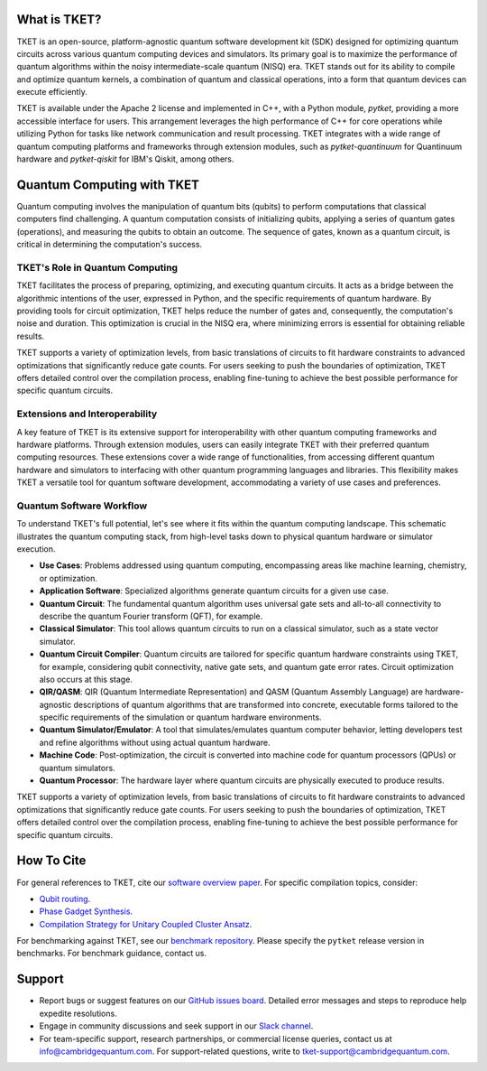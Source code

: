 What is TKET?
==============

TKET is an open-source, platform-agnostic quantum software development kit (SDK) designed for optimizing quantum circuits across various quantum computing devices and simulators. Its primary goal is to maximize the performance of quantum algorithms within the noisy intermediate-scale quantum (NISQ) era. TKET stands out for its ability to compile and optimize quantum kernels, a combination of quantum and classical operations, into a form that quantum devices can execute efficiently.

TKET is available under the Apache 2 license and implemented in C++, with a Python module, `pytket`, providing a more accessible interface for users. This arrangement leverages the high performance of C++ for core operations while utilizing Python for tasks like network communication and result processing. TKET integrates with a wide range of quantum computing platforms and frameworks through extension modules, such as `pytket-quantinuum` for Quantinuum hardware and `pytket-qiskit` for IBM's Qiskit, among others.

Quantum Computing with TKET
===========================

Quantum computing involves the manipulation of quantum bits (qubits) to perform computations that classical computers find challenging. A quantum computation consists of initializing qubits, applying a series of quantum gates (operations), and measuring the qubits to obtain an outcome. The sequence of gates, known as a quantum circuit, is critical in determining the computation's success.

TKET's Role in Quantum Computing
--------------------------------

TKET facilitates the process of preparing, optimizing, and executing quantum circuits. It acts as a bridge between the algorithmic intentions of the user, expressed in Python, and the specific requirements of quantum hardware. By providing tools for circuit optimization, TKET helps reduce the number of gates and, consequently, the computation's noise and duration. This optimization is crucial in the NISQ era, where minimizing errors is essential for obtaining reliable results.

TKET supports a variety of optimization levels, from basic translations of circuits to fit hardware constraints to advanced optimizations that significantly reduce gate counts. For users seeking to push the boundaries of optimization, TKET offers detailed control over the compilation process, enabling fine-tuning to achieve the best possible performance for specific quantum circuits.

Extensions and Interoperability
--------------------------------

A key feature of TKET is its extensive support for interoperability with other quantum computing frameworks and hardware platforms. Through extension modules, users can easily integrate TKET with their preferred quantum computing resources. These extensions cover a wide range of functionalities, from accessing different quantum hardware and simulators to interfacing with other quantum programming languages and libraries. This flexibility makes TKET a versatile tool for quantum software development, accommodating a variety of use cases and preferences.


Quantum Software Workflow
------------------------
To understand TKET's full potential, let's see where it fits within the quantum computing landscape. This schematic illustrates the quantum computing stack, from high-level tasks down to physical quantum hardware or simulator execution.

.. image:: https://github.com/spendierk/TKET_website/blob/main/QA_workflow3.jpg
   :alt: Quantum Computing Stack diagram
   :width: 800px
   :align: center

- **Use Cases**: Problems addressed using quantum computing, encompassing areas like machine learning, chemistry, or optimization.
- **Application Software**: Specialized algorithms generate quantum circuits for a given use case.
- **Quantum Circuit**: The fundamental quantum algorithm uses universal gate sets and all-to-all connectivity to describe the quantum Fourier transform (QFT), for example.
- **Classical Simulator**: This tool allows quantum circuits to run on a classical simulator, such as a state vector simulator.
- **Quantum Circuit Compiler**: Quantum circuits are tailored for specific quantum hardware constraints using TKET, for example, considering qubit connectivity, native gate sets, and quantum gate error rates. Circuit optimization also occurs at this stage.
- **QIR/QASM**: QIR (Quantum Intermediate Representation) and QASM (Quantum Assembly Language) are hardware-agnostic descriptions of quantum algorithms that are transformed into concrete, executable forms tailored to the specific requirements of the simulation or quantum hardware environments.
- **Quantum Simulator/Emulator**: A tool that simulates/emulates quantum computer behavior, letting developers test and refine algorithms without using actual quantum hardware.
- **Machine Code**: Post-optimization, the circuit is converted into machine code for quantum processors (QPUs) or quantum simulators.
- **Quantum Processor**: The hardware layer where quantum circuits are physically executed to produce results.

TKET supports a variety of optimization levels, from basic translations of circuits to fit hardware constraints to advanced optimizations that significantly reduce gate counts. For users seeking to push the boundaries of optimization, TKET offers detailed control over the compilation process, enabling fine-tuning to achieve the best possible performance for specific quantum circuits.


How To Cite
===========

For general references to TKET, cite our `software overview paper <https://doi.org/10.1088/2058-9565/ab8e92>`_. For specific compilation topics, consider:

- `Qubit routing <https://doi.org/10.4230/LIPIcs.TQC.2019.5>`_.
- `Phase Gadget Synthesis <https://doi.org/10.4204/EPTCS.318.13>`_.
- `Compilation Strategy for Unitary Coupled Cluster Ansatz <https://arxiv.org/abs/2007.10515>`_.

For benchmarking against TKET, see our `benchmark repository <https://github.com/CQCL/tket_benchmarking>`_. Please specify the ``pytket`` release version in benchmarks. For benchmark guidance, contact us.


Support
=======
- Report bugs or suggest features on our `GitHub issues board <https://github.com/CQCL/pytket>`_. Detailed error messages and steps to reproduce help expedite resolutions.
- Engage in community discussions and seek support in our `Slack channel <https://join.slack.com/t/tketusers/shared_invite/zt-18qmsamj9-UqQFVdkRzxnXCcKtcarLRA>`_.
- For team-specific support, research partnerships, or commercial license queries, contact us at info@cambridgequantum.com. For support-related questions, write to tket-support@cambridgequantum.com.
